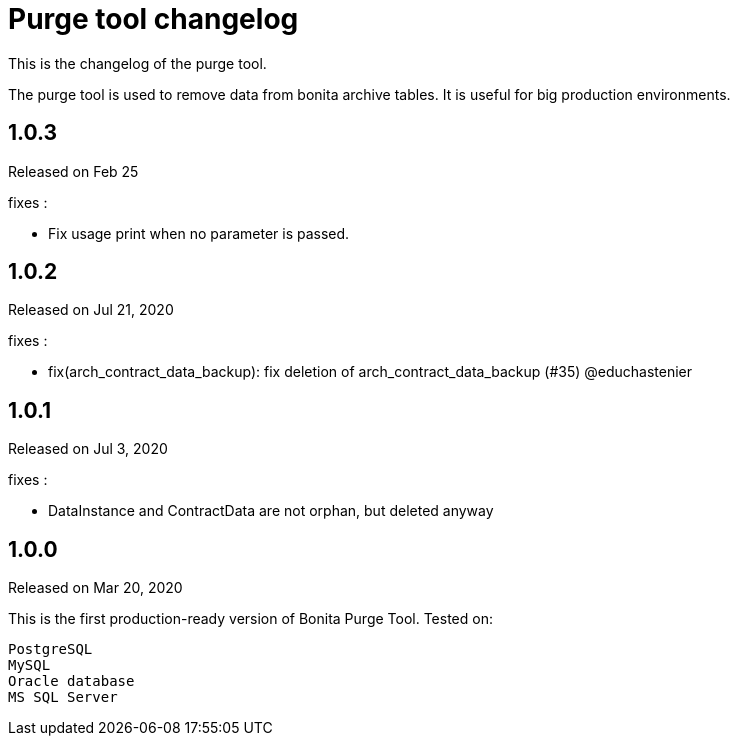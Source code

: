 = Purge tool changelog
:description: This is the changelog of the purge tool.

This is the changelog of the purge tool.

The purge tool is used to remove data from bonita archive tables. It is useful for big production environments.

== 1.0.3

Released on Feb 25

fixes :

 - Fix usage print when no parameter is passed.

== 1.0.2

Released on Jul 21, 2020

fixes :

- fix(arch_contract_data_backup): fix deletion of arch_contract_data_backup (#35) @educhastenier

== 1.0.1

Released on Jul 3, 2020

fixes :

- DataInstance and ContractData are not orphan, but deleted anyway

== 1.0.0

Released on Mar 20, 2020

This is the first production-ready version of Bonita Purge Tool.
Tested on:

    PostgreSQL
    MySQL
    Oracle database
    MS SQL Server